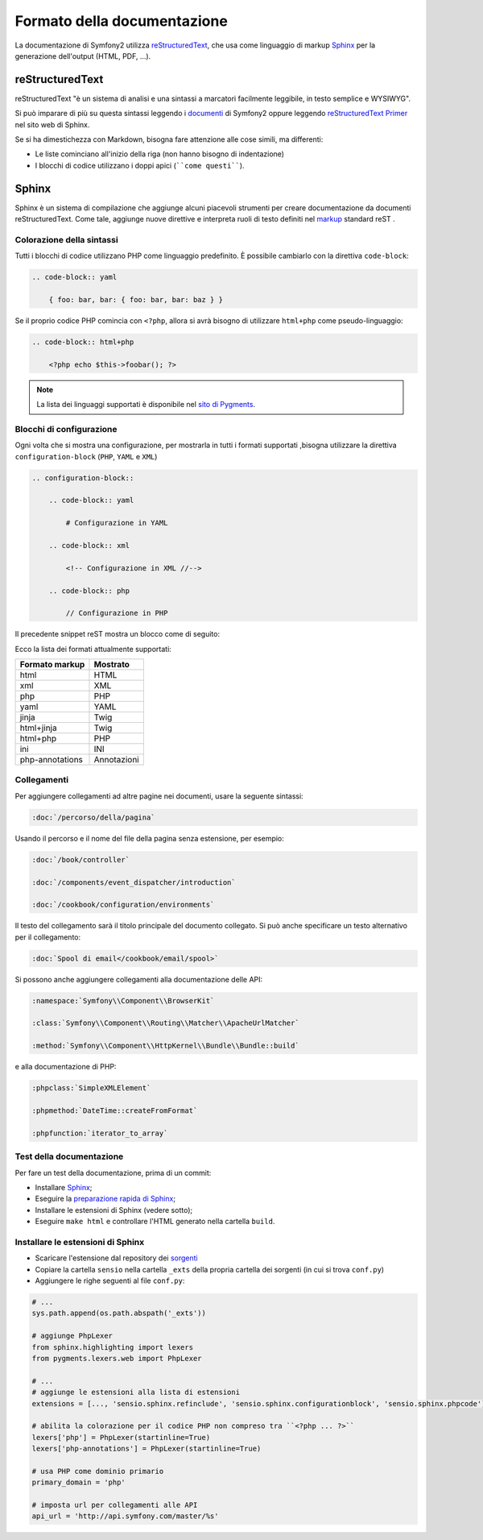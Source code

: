 Formato della documentazione
============================

La documentazione di Symfony2 utilizza `reStructuredText`_, che usa come linguaggio di markup 
`Sphinx`_ per la generazione dell'output (HTML, PDF, ...).

reStructuredText
----------------

reStructuredText "è un sistema di analisi e una sintassi a marcatori facilmente
leggibile, in testo semplice e WYSIWYG".

Si può imparare di più su questa sintassi leggendo i `documenti`_ di Symfony2
oppure leggendo `reStructuredText Primer`_ nel sito web di Sphinx.

Se si ha dimestichezza con Markdown, bisogna fare attenzione alle cose simili, ma
differenti: 

* Le liste cominciano all'inizio della riga (non hanno bisogno di indentazione)

* I blocchi di codice utilizzano i doppi apici (````come questi````).

Sphinx
------

Sphinx è un sistema di compilazione che aggiunge alcuni piacevoli strumenti  per creare documentazione da documenti reStructuredText.
Come tale, aggiunge nuove direttive e
interpreta ruoli di testo definiti nel `markup`_ standard reST . 

Colorazione della sintassi
~~~~~~~~~~~~~~~~~~~~~~~~~~

Tutti i blocchi di codice utilizzano PHP come linguaggio predefinito. È possibile cambiarlo
con la direttiva ``code-block``:

.. code-block:: rst

    .. code-block:: yaml

        { foo: bar, bar: { foo: bar, bar: baz } }

Se il proprio codice PHP comincia con ``<?php``, allora si avrà bisogno di utilizzare ``html+php`` come
pseudo-linguaggio:

.. code-block:: rst

    .. code-block:: html+php

        <?php echo $this->foobar(); ?>

.. note::

    La lista dei linguaggi supportati è disponibile nel `sito di Pygments`_.

.. _docs-configuration-blocks:

Blocchi di configurazione
~~~~~~~~~~~~~~~~~~~~~~~~~

Ogni volta che si mostra una configurazione, per mostrarla in tutti i formati supportati ,bisogna utilizzare la
direttiva ``configuration-block`` (``PHP``, ``YAML`` e
``XML``)

.. code-block:: rst

    .. configuration-block::

        .. code-block:: yaml

            # Configurazione in YAML

        .. code-block:: xml

            <!-- Configurazione in XML //-->

        .. code-block:: php

            // Configurazione in PHP

Il precedente snippet reST mostra un blocco come di seguito:

.. configuration-block::

    .. code-block:: yaml

        # Configurazione in YAML

    .. code-block:: xml

        <!-- Configurazione in XML //-->

    .. code-block:: php

        // Configurazione in PHP

Ecco la lista dei formati attualmente supportati:

+-----------------+-------------+
| Formato markup  | Mostrato    |
+=================+=============+
| html            | HTML        |
+-----------------+-------------+
| xml             | XML         |
+-----------------+-------------+
| php             | PHP         |
+-----------------+-------------+
| yaml            | YAML        |
+-----------------+-------------+
| jinja           | Twig        |
+-----------------+-------------+
| html+jinja      | Twig        |
+-----------------+-------------+
| html+php        | PHP         |
+-----------------+-------------+
| ini             | INI         |
+-----------------+-------------+
| php-annotations | Annotazioni |
+-----------------+-------------+

Collegamenti
~~~~~~~~~~~~

Per aggiungere collegamenti ad altre pagine nei documenti, usare la seguente sintassi:

.. code-block:: rst

    :doc:`/percorso/della/pagina`

Usando il percorso e il nome del file della pagina senza estensione, per esempio:

.. code-block:: rst

    :doc:`/book/controller`

    :doc:`/components/event_dispatcher/introduction`

    :doc:`/cookbook/configuration/environments`

Il testo del collegamento sarà il titolo principale del documento collegato. Si può
anche specificare un testo alternativo per il collegamento:

.. code-block:: rst

    :doc:`Spool di email</cookbook/email/spool>`

Si possono anche aggiungere collegamenti alla documentazione delle API:

.. code-block:: rst

    :namespace:`Symfony\\Component\\BrowserKit`

    :class:`Symfony\\Component\\Routing\\Matcher\\ApacheUrlMatcher`

    :method:`Symfony\\Component\\HttpKernel\\Bundle\\Bundle::build`

e alla documentazione di PHP:

.. code-block:: rst

    :phpclass:`SimpleXMLElement`

    :phpmethod:`DateTime::createFromFormat`

    :phpfunction:`iterator_to_array`

Test della documentazione
~~~~~~~~~~~~~~~~~~~~~~~~~

Per fare un test della documentazione, prima di un commit:

* Installare `Sphinx`_;

* Eseguire la `preparazione rapida di Sphinx`_;

* Installare le estensioni di Sphinx (vedere sotto);

* Eseguire ``make html`` e controllare l'HTML generato nella cartella ``build``.

Installare le estensioni di Sphinx
~~~~~~~~~~~~~~~~~~~~~~~~~~~~~~~~~~

* Scaricare l'estensione dal repository dei `sorgenti`_

* Copiare la cartella ``sensio`` nella cartella ``_exts`` della propria
  cartella dei sorgenti (in cui si trova ``conf.py``)

* Aggiungere le righe seguenti al file ``conf.py``:

.. code-block:: py

    # ...
    sys.path.append(os.path.abspath('_exts'))

    # aggiunge PhpLexer
    from sphinx.highlighting import lexers
    from pygments.lexers.web import PhpLexer

    # ...
    # aggiunge le estensioni alla lista di estensioni
    extensions = [..., 'sensio.sphinx.refinclude', 'sensio.sphinx.configurationblock', 'sensio.sphinx.phpcode']

    # abilita la colorazione per il codice PHP non compreso tra ``<?php ... ?>``
    lexers['php'] = PhpLexer(startinline=True)
    lexers['php-annotations'] = PhpLexer(startinline=True)

    # usa PHP come dominio primario
    primary_domain = 'php'

    # imposta url per collegamenti alle API
    api_url = 'http://api.symfony.com/master/%s'

.. _reStructuredText:        http://docutils.sourceforge.net/rst.html
.. _Sphinx:                  http://sphinx-doc.org/
.. _documenti:               https://github.com/symfony/symfony-docs
.. _reStructuredText Primer: http://sphinx-doc.org/rest.html
.. _markup:                  http://sphinx-doc.org/markup/
.. _sito di Pygments:        http://pygments.org/languages/
.. _sorgenti:                https://github.com/fabpot/sphinx-php
.. _preparazione rapida di Sphinx:  http://sphinx-doc.org/tutorial.html#setting-up-the-documentation-sources
